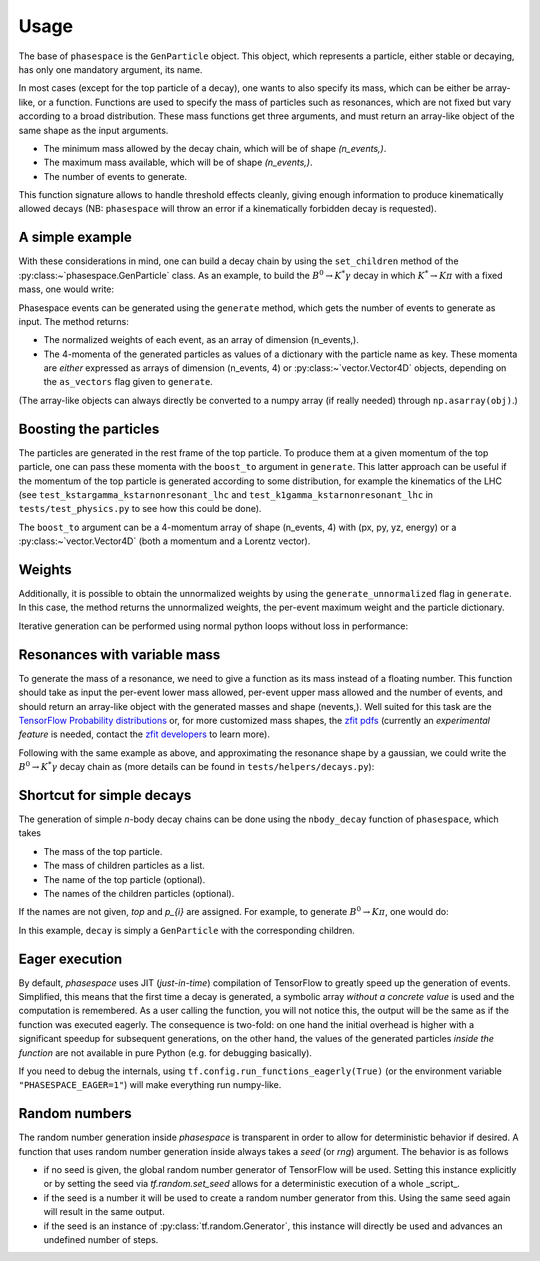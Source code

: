 =====
Usage
=====

The base of ``phasespace`` is the ``GenParticle`` object.
This object, which represents a particle, either stable or decaying, has only one mandatory argument, its name.

In most cases (except for the top particle of a decay), one wants to also specify its mass, which can be either be array-like, or a function.
Functions are used to specify the mass of particles such as resonances, which are not fixed but vary according to
a broad distribution.
These mass functions get three arguments, and must return an array-like object of the same shape as the input arguments.

- The minimum mass allowed by the decay chain, which will be of shape `(n_events,)`.
- The maximum mass available, which will be of shape `(n_events,)`.
- The number of events to generate.

This function signature allows to handle threshold effects cleanly, giving enough information to produce kinematically
allowed decays (NB: ``phasespace`` will throw an error if a kinematically forbidden decay is requested).

A simple example
--------------------------


With these considerations in mind, one can build a decay chain by using the ``set_children`` method of the :py:class:~`phasespace.GenParticle`
class. As an example, to build the :math:`B^{0}\to K^{*}\gamma` decay in which
:math:`K^*\to K\pi` with a fixed mass, one would write:

.. jupyter-execute::

    from phasespace import GenParticle
    import numpy as np
    from particle import literals as lp
    import vector

    B0_MASS = lp.B_0.mass
    KSTARZ_MASS = lp.Kst_892_0.mass
    PION_MASS = lp.pi_plus.mass
    KAON_MASS = lp.K_plus.mass

    pion = GenParticle('pi-', PION_MASS)
    kaon = GenParticle('K+', KAON_MASS)
    kstar = GenParticle('K*', KSTARZ_MASS).set_children(pion, kaon)
    gamma = GenParticle('gamma', 0)
    bz = GenParticle('B0', B0_MASS).set_children(kstar, gamma)

.. thebe-button:: Run this interactively


Phasespace events can be generated using the ``generate`` method, which gets the number of events to generate as input.
The method returns:

- The normalized weights of each event, as an array of dimension (n_events,).
- The 4-momenta of the generated particles as values of a dictionary with the particle name as key. These momenta
  are *either* expressed as arrays of dimension (n_events, 4) or :py:class:~`vector.Vector4D` objects, depending on the
  ``as_vectors`` flag given to ``generate``.

.. jupyter-execute::

    N_EVENTS = 1000

    weights, particles = bz.generate(n_events=N_EVENTS, as_vectors=True)
    # or
    weights, particles = bz.generate(n_events=N_EVENTS)

(The  array-like objects can always directly be converted to a numpy array (if really needed) through ``np.asarray(obj)``.)

Boosting the particles
--------------------------


The particles are generated in the rest frame of the top particle.
To produce them at a given momentum of the top particle, one can pass these momenta with the ``boost_to`` argument in
``generate``. This latter approach can be useful if the momentum of the top particle
is generated according to some distribution, for example the kinematics of the LHC (see ``test_kstargamma_kstarnonresonant_lhc``
and ``test_k1gamma_kstarnonresonant_lhc`` in ``tests/test_physics.py`` to see how this could be done).

The ``boost_to`` argument can be a 4-momentum array of shape (n_events, 4) with (px, py, yz, energy) or a :py:class:~`vector.Vector4D` (both a momentum and a Lorentz vector).

.. jupyter-execute::

    N_EVENTS = 1000

    # Generate the top particle with a momentum of 100 GeV
    top_momentum = np.array([0, 0, 100, np.sqrt(100**2 + B0_MASS**2)])
    # or
    top_momentum = vector.array({'px': [0], 'py': [0], 'pz': [100], 'E': [np.sqrt(100**2 + B0_MASS**2)]})
    weights, particles = bz.generate(n_events=N_EVENTS, boost_to=top_momentum)


Weights
--------------------------


Additionally, it is possible to obtain the unnormalized weights by using the ``generate_unnormalized`` flag in
``generate``. In this case, the method returns the unnormalized weights, the per-event maximum weight
and the particle dictionary.

.. jupyter-execute::

    print(particles)


Iterative generation can be performed using normal python loops without loss in performance:

.. jupyter-execute::

    for i in range(5):
       weights, particles = bz.generate(n_events=100)
       # ...
       # (do something with weights and particles)
       # ...



Resonances with variable mass
------------------------------


To generate the mass of a resonance, we need to give a function as its mass instead of a floating number.
This function should take as input the per-event lower mass allowed, per-event upper mass allowed and the number of
events, and should return an array-like object with the generated masses and shape (nevents,). Well suited for this task
are the `TensorFlow Probability distributions <https://www.tensorflow.org/probability/api_docs/python/tfp/distributions>`_
or, for more customized mass shapes, the
`zfit pdfs <https://zfit.github.io/zfit/model.html#tensor-sampling>`_ (currently an
*experimental feature* is needed, contact the `zfit developers <https://github.com/zfit/zfit>`_ to learn more).

Following with the same example as above, and approximating the resonance shape by a gaussian, we could
write the :math:`B^{0}\to K^{*}\gamma` decay chain as (more details can be found in ``tests/helpers/decays.py``):

.. jupyter-execute::
    :hide-output:

    from phasespace import numpy as tnp
    import tensorflow_probability as tfp
    from phasespace import GenParticle

    KSTARZ_MASS = 895.81
    KSTARZ_WIDTH = 47.4

    def kstar_mass(min_mass, max_mass, n_events):
       min_mass = tnp.asarray(min_mass, tf.float64)
       max_mass = tnp.asarray(max_mass, tf.float64)
       kstar_width_cast = tnp.asarray(KSTARZ_WIDTH, tf.float64)
       kstar_mass_cast = tnp.asarray(KSTARZ_MASS, dtype=tf.float64)

       kstar_mass = tf.broadcast_to(kstar_mass_cast, shape=(n_events,))
       if KSTARZ_WIDTH > 0:
           kstar_mass = tfp.distributions.TruncatedNormal(loc=kstar_mass,
                                                          scale=kstar_width_cast,
                                                          low=min_mass,
                                                          high=max_mass).sample()
       return kstar_mass

    bz = GenParticle('B0', B0_MASS).set_children(GenParticle('K*0', mass=kstar_mass)
                                                .set_children(GenParticle('K+', mass=KAON_MASS),
                                                              GenParticle('pi-', mass=PION_MASS)),
                                                GenParticle('gamma', mass=0.0))

    bz.generate(n_events=500)


Shortcut for simple decays
--------------------------

The generation of simple `n`-body decay chains can be done using the ``nbody_decay`` function of ``phasespace``, which takes

- The mass of the top particle.
- The mass of children particles as a list.
- The name of the top particle (optional).
- The names of the children particles (optional).

If the names are not given, `top` and `p_{i}` are assigned. For example, to generate :math:`B^0\to K\pi`, one would do:

.. jupyter-execute::

    import phasespace
    from particle import literals as lp

    N_EVENTS = 1000

    B0_MASS = lp.B_0.mass
    PION_MASS = lp.pi_plus.mass
    KAON_MASS = lp.K_plus.mass

    decay = phasespace.nbody_decay(B0_MASS, [PION_MASS, KAON_MASS],
                                   top_name="B0", names=["pi", "K"])
    weights, particles = decay.generate(n_events=N_EVENTS)

In this example, ``decay`` is simply a ``GenParticle`` with the corresponding children.


Eager execution
---------------

By default, `phasespace` uses JIT (*just-in-time*) compilation of TensorFlow to greatly speed up the generation of events. Simplified, this means that the first time a decay is generated, a symbolic array *without a concrete value* is used and the computation is remembered. As a user calling the function, you will not notice this, the output will be the same as if the function was executed eagerly.
The consequence is two-fold: on one hand the initial overhead is higher with a significant speedup for subsequent generations, on the other hand, the values of the generated particles *inside the function* are not available in pure Python (e.g. for debugging basically).

If you need to debug the internals, using ``tf.config.run_functions_eagerly(True)`` (or the environment variable ``"PHASESPACE_EAGER=1"``) will make everything run numpy-like.

Random numbers
--------------

The random number generation inside `phasespace` is transparent in order to allow for deterministic
behavior if desired. A function that uses random number generation inside always takes a `seed` (or `rng`)
argument. The behavior is as follows

- if no seed is given, the global random number generator of TensorFlow will be used. Setting this
  instance explicitly or by setting the seed via `tf.random.set_seed` allows for a deterministic
  execution of a whole _script_.
- if the seed is a number it will be used to create a random number generator from this. Using the
  same seed again will result in the same output.
- if the seed is an instance of :py:class:`tf.random.Generator`, this instance will directly be used
  and advances an undefined number of steps.
